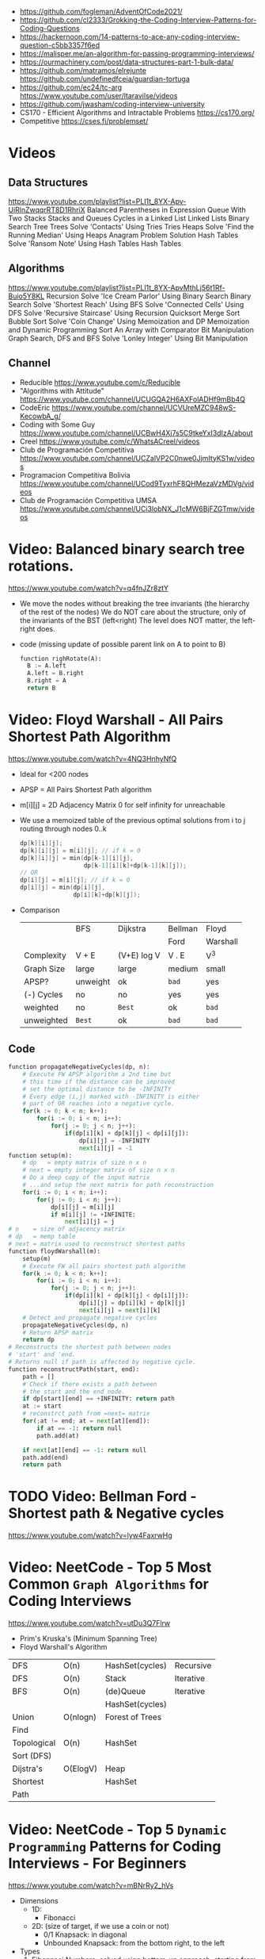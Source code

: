 - https://github.com/fogleman/AdventOfCode2021/
- https://github.com/cl2333/Grokking-the-Coding-Interview-Patterns-for-Coding-Questions
- https://hackernoon.com/14-patterns-to-ace-any-coding-interview-question-c5bb3357f6ed
- https://malisper.me/an-algorithm-for-passing-programming-interviews/
- https://ourmachinery.com/post/data-structures-part-1-bulk-data/
- https://github.com/matramos/elrejunte
  https://github.com/undefinedfceia/guardian-tortuga
- https://github.com/ec24/tc-arg
  https://www.youtube.com/user/ltaravilse/videos
- https://github.com/jwasham/coding-interview-university
- CS170 - Efficient Algorithms and Intractable Problems https://cs170.org/
- Competitive https://cses.fi/problemset/
* Videos
** Data Structures
   https://www.youtube.com/playlist?list=PLI1t_8YX-Apv-UiRlnZwqqrRT8D1RhriX
   Balanced Parentheses in Expression
   Queue With Two Stacks
   Stacks and Queues
   Cycles in a Linked List
   Linked Lists
   Binary Search Tree
   Trees
   Solve 'Contacts' Using Tries
   Tries
   Heaps
   Solve 'Find the Running Median' Using Heaps
   Anagram Problem Solution
   Hash Tables
   Solve 'Ransom Note' Using Hash Tables
   Hash Tables
** Algorithms
   https://www.youtube.com/playlist?list=PLI1t_8YX-ApvMthLj56t1Rf-Buio5Y8KL
   Recursion
   Solve 'Ice Cream Parlor' Using Binary Search
   Binary Search
   Solve 'Shortest Reach' Using BFS
   Solve 'Connected Cells' Using DFS
   Solve 'Recursive Staircase' Using Recursion
   Quicksort
   Merge Sort
   Bubble Sort
   Solve 'Coin Change' Using Memoization and DP
   Memoization and Dynamic Programming
   Sort An Array with Comparator
   Bit Manipulation
   Graph Search, DFS and BFS
   Solve 'Lonley Integer' Using Bit Manipulation
** Channel
- Reducible https://www.youtube.com/c/Reducible
- "Algorithms with Attitude" https://www.youtube.com/channel/UCUGQA2H6AXFolADHf9mBb4Q
- CodeEric https://www.youtube.com/channel/UCVUreMZC948wS-KecowbA_g/
- Coding with Some Guy https://www.youtube.com/channel/UCBwH4Xj7s5C9tkeYxI3dIzA/about
- Creel https://www.youtube.com/c/WhatsACreel/videos
- Club de Programación Competitiva https://www.youtube.com/channel/UCZalVP2C0nwe0JjmItyKS1w/videos
- Programacion Competitiva Bolivia https://www.youtube.com/channel/UCod9TyxrhF8QHMezaVzMDVg/videos
- Club de Programación Competitiva UMSA https://www.youtube.com/channel/UCi3lobNX_J1cMW6BjFZGTmw/videos
* Video: Balanced binary search tree rotations.
   https://www.youtube.com/watch?v=q4fnJZr8ztY
   - We move the nodes without breaking the tree invariants (the hierarchy of the rest of the nodes)
     We do NOT care about the structure, only of the invariants of the BST (left<right)
     The level does NOT matter, the left-right does.
   - code (missing update of possible parent link on A to point to B)
     #+begin_src python
     function righRotate(A):
       B := A.left
       A.left = B.right
       B.right = A
       return B
     #+end_src
* Video: Floyd Warshall - All Pairs Shortest Path Algorithm
  https://www.youtube.com/watch?v=4NQ3HnhyNfQ
 - Ideal for <200 nodes
 - APSP = All Pairs Shortest Path algorithm
 - m[i][j] = 2D Adjacency Matrix
   0        for self
   infinity for unreachable
 - We use a memoized table of the previous optimal solutions
   from i to j
   routing through nodes 0..k
   #+begin_src c
     dp[k][i][j];
     dp[k][i][j] = m[i][j]; // if k = 0
     dp[k][i][j] = min(dp[k-1][i][j],
                       dp[k-1][i][k]+dp[k-1][k][j]);
     // OR
     dp[i][j] = m[i][j]; // if k = 0
     dp[i][j] = min(dp[i][j],
                    dp[i][k]+dp[k][j]);
   #+end_src
 - Comparison
  |            | BFS      | Dijkstra    | Bellman | Floyd    |
  |            |          |             | Ford    | Warshall |
  |------------+----------+-------------+---------+----------|
  | Complexity | V + E    | (V+E) log V | V . E   | V^3      |
  | Graph Size | large    | large       | medium  | small    |
  | APSP?      | unweight | ok          | ~bad~   | yes      |
  | (-) Cycles | no       | no          | yes     | yes      |
  | weighted   | no       | =Best=      | ok      | ~bad~    |
  | unweighted | =Best=   | ok          | ~bad~   | ~bad~    |
  |------------+----------+-------------+---------+----------|
** Code
   #+begin_src python
     function propagateNegativeCycles(dp, n):
         # Execute FW APSP algorithm a 2nd time but
         # this time if the distance can be improved
         # set the optimal distance to be -INFINITY
         # Every edge (i,j) marked with -INFINITY is either
         # part of OR reaches into a negative cycle.
         for(k := 0; k < n; k++):
             for(i := 0; i < n; i++):
                 for(j := 0; j < n; j++):
                     if(dp[i][k] + dp[k][j] < dp[i][j]):
                         dp[i][j] = -INFINITY
                         next[i][j] = -1
     function setup(m):
         # dp   = empty matrix of size n x n
         # next = empty integer matrix of size n x n
         # Do a deep copy of the input matrix
         # ...and setup the next matrix for path reconstruction
         for(i := 0; i < n; i++):
             for(j := 0; i < n; j++):
                 dp[i][j] = m[i][j]
                 if m[i][j] != +INFINITE:
                     next[i][j] = j
     # n    = size of adjacency matrix
     # dp   = memp table
     # next = matrix used to reconstruct shortest paths
     function floydWarshall(m):
         setup(m)
         # Execute FW all pairs shortest path algorithm
         for(k := 0; k < n; k++):
             for(i := 0; i < n; i++):
                 for(j := 0; j < n; j++):
                     if(dp[i][k] + dp[k][j] < dp[i][j]):
                         dp[i][j] = dp[i][k] + dp[k][j]
                         next[i][j] = next[i][k]
         # Detect and propagate negative cycles
         propagateNegativeCycles(dp, n)
         # Return APSP matrix
         return dp
     # Reconstructs the shortest path between nodes
     # 'start' and 'end.
     # Returns null if path is affected by negative cycle.
     function reconstructPath(start, end):
         path = []
         # Check if there exists a path between
         # the start and the end node.
         if dp[start][end] == +INFINITY: return path
         at := start
         # reconstrct path from =next= matrix
         for(;at != end; at = next[at][end]):
             if at == -1: return null
             path.add(at)

         if next[at][end] == -1: return null
         path.add(end)
         return path
   #+end_src
* TODO Video: Bellman Ford   - Shortest path & Negative cycles
https://www.youtube.com/watch?v=lyw4FaxrwHg
* Video: NeetCode - Top 5 Most Common =Graph Algorithms= for Coding Interviews
  https://www.youtube.com/watch?v=utDu3Q7Flrw
  - Prim's Kruska's (Minimum Spanning Tree)
  - Floyd Warshall's Algorithm
 | DFS         | O(n)     | HashSet(cycles) | Recursive |
 | DFS         | O(n)     | Stack           | Iterative |
 |-------------+----------+-----------------+-----------|
 | BFS         | O(n)     | (de)Queue       | Iterative |
 |             |          | HashSet(cycles) |           |
 |-------------+----------+-----------------+-----------|
 | Union       | O(nlogn) | Forest of Trees |           |
 | Find        |          |                 |           |
 |-------------+----------+-----------------+-----------|
 | Topological | O(n)     | HashSet         |           |
 | Sort (DFS)  |          |                 |           |
 |-------------+----------+-----------------+-----------|
 | Dijstra's   | O(ElogV) | Heap            |           |
 | Shortest    |          | HashSet         |           |
 | Path        |          |                 |           |
* Video: NeetCode - Top 5 =Dynamic Programming= Patterns for Coding Interviews - For Beginners
  https://www.youtube.com/watch?v=mBNrRy2_hVs
 - Dimensions
   - 1D:
     - Fibonacci
   - 2D: (size of target, if we use a coin or not)
     - 0/1 Knapsack: in diagonal
     - Unbounded Knapsack: from the bottom right, to the left
 - Types
   1) Fibonnaci Numbers: solved using bottom-up approach, starting from the bottom
      - from F(0) to F(1) and so on...
      - we also do NOT need to keep everything (N) on memory, just the last 2
   2) 0/1 Knapsack: Can we sum to TARGET with these ITEMS
      - We can use the ITEMS 0 or 1 times
      - Combinations being 2^n
   3) Unbounded Knapsack:
      - We are allowed to use ITEMS infinite number of times
      - TARGET still exists
   4) Longest Common Subsequence:
      - 
   5) Palindromes
** Original Table
1. Fibonacci Numbers
| Climbing Stairs                     | https://youtu.be/Y0lT9Fck7qI | https://leetcode.com/problems/climbing-stairs/                     |
| House Robber                        | https://youtu.be/73r3KWiEvyk | https://leetcode.com/problems/house-robber/                        |
| Maximum Alternating Subsequence Sum | https://youtu.be/4v42XOuU1XA | https://leetcode.com/problems/maximum-alternating-subsequence-sum/ |
| Fibonacci Number                    |                              | https://leetcode.com/problems/fibonacci-number/                    |
2. Zero / One Knapsack
| Partition Equal Subset Sum | https://youtu.be/IsvocB5BJhw                | https://leetcode.com/problems/partition-equal-subset-sum/ |
| Target Sum                 | https://www.youtube.com/watch?v=g0npyaQtAQM | https://leetcode.com/problems/target-sum/                 |
3. Unbounded Knapsack
| Coin Change              | https://youtu.be/H9bfqozjoqs                | https://leetcode.com/problems/coin-change/              |
| Coin Change II           | https://www.youtube.com/watch?v=Mjy4hd2xgrs | https://leetcode.com/problems/coin-change-2/            |
| Minimum Cost for Tickets | https://www.youtube.com/watch?v=4pY1bsBpIY4 | https://leetcode.com/problems/minimum-cost-for-tickets/ |
4. Longest Common Subsequence
| Longest Common Subsequence     | https://youtu.be/Ua0GhsJSlWM | https://leetcode.com/problems/longest-common-subsequence/     |
| Longest Increasing Subsequence | https://youtu.be/cjWnW0hdF1Y | https://leetcode.com/problems/longest-increasing-subsequence/ |
| Edit Distance                  | https://youtu.be/XYi2-LPrwm4 | https://leetcode.com/problems/edit-distance/                  |
| Distinct Subsequences          | https://youtu.be/-RDzMJ33nx8 | https://leetcode.com/problems/distinct-subsequences/          |
5. Palindromes
| Longest Palindromic Substring   | https://youtu.be/XYQecbcd6_c | https://leetcode.com/problems/longest-palindromic-substring    |
| Palindromic Substrings          | https://youtu.be/4RACzI5-du8 | https://leetcode.com/problems/palindromic-substrings/          |
| Longest Palindromic Subsequence |                              | https://leetcode.com/problems/longest-palindromic-subsequence/ |
* Video: freeCodeCamp - Solve Coding Interview Backtracking Problems - Crash Course
https://www.youtube.com/watch?v=A80YzvNwqXA
- LeetCode Problems: NQueen, Sudoku
- Components: State
- Functions:
  - is_valid_state(state)
  - get_candidates(state)
  - search(state, solutions)
  - solve()

* Course: 2015 | MIT 6.046J Design and Analysis of Algorithms
https://www.youtube.com/playlist?list=PLUl4u3cNGP6317WaSNfmCvGym2ucw3oGp
* Course: 2020 | MIT 6.006 Introduction to Algorithms
https://www.youtube.com/playlist?list=PLUl4u3cNGP63EdVPNLG3ToM6LaEUuStEY
** DONE 1. Algorithms and Computation
- Solve Computational Problems, communicating, correct and efficiently
- A problem is a relation between an INPUT and an OUTPUT (like a bipartite graph)
  f: I -> O
- Efficicency: use Asyntotic Analysis, measure in "ops". Depends on size of input.
  O() upper bounds
  n() lower bounds - Omega
  8() both  bounds - Tetha
- O(1)
  O(log n)   after some time itstarts to look like constant
  O(n)
  O(n log n) after some time it start to look linear
  O(n ^ ?)
  2^O(n)
- Design our own algorithm
  1) Brute Force
  2) Decrease and Conquer
  3) Divide and Conquer
  4) Dynamic Programming
  5) Greedy / Incremental
- Reduce to a problem you already know (use a DS or algo)
 | Data Structures      | Sort Algorithms | Shortest Path Algo |
 |----------------------+-----------------+--------------------|
 | Static Array         | Insertion Sort  | BFS                |
 | Linked List          | Selection Sort  | DFS                |
 | Dynamic Array        | Merge Sort      | Topological Sort   |
 | Sorted Array         | Counting Sort   | Bellman-Ford       |
 | Direct Access Array  | Radix Sort      | Dijkstra           |
 | Hash Table           | AVL Sort        | Johnson            |
 | Balanced Binary Tree | Heap Sort       | Floyd-Warshall     |
 | Binary Heap          |                 |                    |
** DONE 2. Data Structures and Dynamic Arrays
- Interface (API/ADT) vs Data Structures
  | Interface           | Data Structure                |
  |---------------------+-------------------------------|
  | specification       | representation                |
  | what data can store | how to store data             |
  | what the ops do     | algorithms to support the ops |
  | problem             | solution                      |
- Approaches
  - Arrays
  - Pointers
- Static  Sequence (Interface) : Static Array (Data Structure)
  - build(X)
  - len()
  - iter_seq()
  - get_at(i)
  - set_at(i,x)
  - get_first/last()
  - set_first/last(x)
- Dynamic Sequence (Interface) : Linked Lists (DS, pointer based)
  - insert_at(i,x)
  - delete_at(i)
  - insert/delete_first/last(x)/()
- *DS Augmentation* can be done to a simple LL by adding a extra pointer to the tail,
  which would make insert_last O(1)
- Dynamic Sequence OPS
 |               | get/set_at | insert/delete_first | insert/delete_last | insert/delete_at |
 | Static Array  | =1=        | n                   | n                  | n                |
 | Linked List   | n          | =1=                 | n                  | n                |
 | Dynamic Array | =1=        | n                   | =1=                | n                |
- How can we get BOTH the benefits of Static Arrays and Linked Lists?
  Dynamic Arrays, implemented in Python as "Lists"
  (ME: Implementation looks like Go Slices)
  Static Arrays being resized
  DS: 1) array pointer 2) length 3) size
  length <= size
- Geometric Series: are dominated for by the last term (the biggest term)
  O(E 2^i) = O(2^(log n)) = O(n)
- Amortization: a particular kind of avg (charging 1 cost all the others that make it happen)
  operation takes T(n) amortized time
  if any k ops take <=  k T(n)
** DONE 3. Sets and Sorting
- Interface     : collection of OPS (eg: sequence & set)
  Data Structure: way to store data that supports a set of OPS
- Possible DS for Set Interface
  |                | build   | find  | insert | find_min | find_prev |
  |                |         |       | delete | find_max | find_next |
  |----------------+---------+-------+--------+----------+-----------|
  | Unsorted Array | n       | n     | n      | n        | n         |
  | Sorted Array   | n log n | log n | n      | 1        | log n     |
- Destructive: overrides the input array
  In Place   : uses O(1) extra space
- n! is the number of permutations on a list with n members
- Permutation Sort
  #+begin_src python
    def permutation_sort(A):
        for B in permutation(A):
            if is_sorted(B):
                return B
  #+end_src
- Selection Sort:
  1) find max with index <= 1
  2) swap
  3) sort rest (back to step 1)
  #+begin_src python
    def prefix_max(A, i):
        '''Return index of maximum in A[:i + 1]'''
        if i > 0:
            j = prefix_max(A, i - 1)
            if A[i] < A[j]:
                return j
        return i
  #+end_src
- Insertion Sort...
- Merge Sort
  #+begin_src python
    def merge_sort(A, a = 0, b = None):
        if b is None: b = len(A)
        if 1 < b - a:
            c = (a + b + 1) // 2
            merge_sort(A, a, c)
            merge_sort(A, c, b)
            L, R = A[a:c], A[c:b]
            merge(L, R, A, len(L), len(R), a, b)
  #+end_src
** 4. Hashing
** 5. Linear Sorting
** 6. Binary Trees, Part 1
- Missing some performant operations on the current DS
- "Inspired" by Linked List, with 3 links instead of 1 or 2 like in Double-LL
- depth(X) = #ancestors = #edges in path from X to root (downward)
 height(X) = #edges in longest downward path (upward, from node)
           = max depth() of a node in subtree
- traversal ops: both O(h) where h is the height
  - subtree_first(node): leftmost leaf
  - successor(node): next after node, leftmost leaf on the right child subtree, or walkup tree until up a left branch
  - subtree_insert_after(node, new)
** 7. Binary Trees, Part 2: AVL
** 8. Binary Heaps
** 9. Breadth-First Search
** Quiz 1 review
** 10. Depth-First Search
** 11. Weighted Shortest Paths
** 12. Bellman-Ford
** 13. Dijkstra
** 14. APSP and Johnson
** Quiz 2 Review
** 15. Dynamic Programming, Part 1: SRTBOT, Fib, DAGs, Bowling
** 16. Dynamic Programming, Part 2: LCS, LIS, Coins
** 17. Dynamic Programming, Part 3: APSP, Parens, Piano
** 18. Dynamic Programming, Part 4: Rods, Subset Sum, Pseudopolynomial
** 19. Complexity
** 20. Course Review
** 21. Algorithms Next Steps
* Book: Algebraic Graph Algorithms (Springer)
- It can be viewed from the angle of *group theory* or *linear algebra*
- The book deals with LinA, taking advantage of Matrix Operations
- https://teachyourselfcs.com/#algorithms
* Book: 2006 | Art of Programming Contest       | Ahmed Shamsul Arefin
** 06 Brute Force Method
- This method should almost always be the first algorithm/solution you consider.
  - If this wors within time/space constraints then do it
- If you have this kind of reasoning ability.
  Many seemingly hard problems is eventually solvable using brute force.
*** Problem 1 : Party Lamps
- "Youre given N lamps and 4 switches.
  switch1, toggles all lams
  switch2, the even lamps
  switch3, 1,4,7,10,...
  Output: all the number of states the lamps can be in.
- How? Work out the problem.
 | 4^10000 | start, 4 posibilities for a total of 10k button presses                        |
 | 10000^4 | the order does not matter                                                      |
 |     2^4 | pressing twice is the same as pressing it no times, so only check 0 or 1 times |
*** Problem 2 : The Clocks
- 9 clock in a 3x3 grid
  each clock at 12, 3, 6, or 9
  9 *moves* possible, each rotate a certain subset of clock 90 degrees clockwise
  Output: all to read 12, in shortest number of *moves*
- Working it out
 | 9^k  | where k is the number of moves                            |
 | k^9  | order of moves does NOT matter                            |
 | 49^9 | doing each move 4 times is the same as doing it no times, |
 |      | no move will be done more than 3 times                    |
*** Recursion
- =Backtracking= a popular combinatorial brute force algorithm, usually implemented recursively.
- If one problem can be solved in both way (recursive or iterative)
  then choosing iterative version is agood idea
  since it is faster and doesn't consume a lot of memory.
  - Examples      | Factorial, Fibonacci
  - Anti-Examples | Tower of Hanoi, DFS/BFS
- Types
  1) Linear: his *order of growth* is linear, like fac(n) = n * fac(n-1)
  2) Tree (Multiple Branch): can be used to perform a *complete search*,
     has quadratic or cubic or more *order of growth*, not suitable for solving big problems
- Divide & Conquer
  - Try to make problems simpler by dividing it to sub problems, that can be solved easier
    Examples: Quick Sort, Merge Sort, Binary Search
*** Optimizing your source code
| Generating                   | those that hone the answer without false starts                               |
| Filtering                    | those that generate ALL possible answers and then choose the correct one      |
| PRE(Computation/Calculation) | pregenerated tables for lookup                                                |
| Decomposition                | problems that require the combination usage of >1 algorithm                   |
| Symmetries                   | exploit summetreis to reduce execution time                                   |
| Forward vs Backward          | some problems work far better solved backwards (processing data in rev order) |
** 08 Sorting (bubble/quick)
|             | Speed      | Space | Complexity |
|-------------+------------+-------+------------|
| Bubble Sort | O(n^2)     | O(n)  | simple     |
| Quick Sort  | O(n log n) | O(n)  | complex    |
- size: if the size of the date to sort is too big to fit in memory, use *external sorting*
- stability: if preserves order, so for example you can sort twice by different fields
- key sorting: for large data, we asocciate a number to the data
- Types:
  | comparison sort | O(n log n) |                        |
  | counting sort   | O(n+k)     | counting ocurrences (? |
  | radix sort      | O(d(n+k))  | sort by nth-digit      |
- Bubble Sort: values bubble up
  #+begin_src
    BubbleSort(A)
      for i <- length[A]-1 down to 1
        for j <- 0 to i-1
          if (A[j] > A[j+1])
            temp <- A[j]
            A[j] <- A[j+1]
            A[j+1] <- temp
  #+end_src
- Quick Sort: Partition the array. Recursively sort each array.
  #+begin_src
    QuickSort(A,p,r)
      if p < r
        q <- Partition(A,p,r)
        QuickSort(A,p  ,q)
        QuickSort(A,q+1,r)
#+end_src
** 09 Searching (bs,bst,hash)
| Binary Search      | O(log n) |
| Binary Search Tree | O(log n) |
| Hashes             |          |
- Binary Search Tree: are sorted, node weighted.
  Examples: Splay, Red-Black, B-Trees, AVL.
- Binary Search: find a value in a sorted list.
  - First in the center
  - then on the correct half.
  - code
    #+begin_src ruby
      function binarySearch(a, value, left, right)
        if right < left
          return not found
        mid := floor((left+right)/2)
        if a[mid] = value
          return mid
        if value < a[mid]
          binarySearch(a, value, left, mid-1)
        else
          binarySearch(a, value, mid+1, right)
    #+end_src
** 10 Greedy Algorithms
- "...are algorithms which follow the problem solving meta-heuristic of
  making the *locally optimum* choice at each stage with the hope of finding
  the *global optimum*"
- They do not operate exhaustively on *all the data*
- They usually aren't correct.
- Examples of GA that give GO.
  - Kruskal's, Prims's for MST.
  - Algorithm for finding optimum Huffman trees.
  - matroids and theory of greedoids
* Book: 2012 | Coding Interviews                | Harry He
** 4 Algorithms
*** Backtracking
- is a refinement of the *brute-force* approach, which systematically searches for a solution to a problem among all available options.
- suitable when there is a set of options at each step, and we must choose one(1), move one, choose 1, and repeat until a final state.
- Problems with a 2D grid. Can be seen as a Tree using DFS
- Implementation: Recursion
*** Dynamic Programming and Greedy Algorithms
- If an interview problem has *optimal substructure* and *overlapping subproblems*, it might be solved by DP.
| optimal substructure    | means that the solution to a given ~optimization~ problem can be obtained by a combination of optimal solutions. |
| overlapping subproblems | means a recursive algorithm solves subproblems over and over, rather than always generating new subproblems.     |
* Book: 2013 | Competitive Programming 3        | Steven Halim
** 1
- "Given well-known Computer Science Problems, solve them as quickly as possible!"
- Doing a *complete search* using recursive backtracking might yield *time limit exceeded* (TLE)
  Using a *greedy* algorithm might lead to the *wrong answer* (WA)
- "minimum weight perfect matching on weighted complete graph" problem
** 5 Mathematics
- Topics
  | Arithmethic Progression | Geometric Progression  | *Polynomial*            |
  | Algebra                 | Logarithm/Power        | BigInteger              |
  | *Combinatorics*         | Fibonacci              | *Golden Ratio*          |
  | *Binet's Formula*       | *Zeckendorf's Theorem* | *Catalan Numbers*       |
  | Factorial               | *Derangement*          | *Binomial Coefficients* |
  | Number Theory           | Prime Number           | *Sieve of Eratosthenes* |
  | *Modified Sieve*        | *Miller-Rabin's*       | *Euler Phi*             |
  | Greatest Common Divisor | Lowest Common Multiple | Probability Theory      |
  | Game Theory             | Zero-Sum Game          | Decision Tree           |
  | Perfect Play            | Minimax                | *Nim Game*              |
*** Ad Hoc Mathematics Problems
- The Simpler Ones
- Mathematical Simulation (Brute Force)
- Grid
**** Finding Pattern of Formula
- read the problem description carefully. To spot the pattern or simplified formula.
  eg:
  S = infinite set of square integers
  X = (1<=X<=10^17)
  ? = How many Integers in S are less than X
  sqrt(x-1)
**** Number System oro Sequences
- Fibonacci numbers
- Factorial
- Derangement
- Catalan Numbers
- Arithmetic Progression: Sn = (n/2) * (2*a + (n-1)*d)
- Geometric Progression: Sn = a * ( (1-r^n) / (1-r) )
- Logarithm, Exponentiation, Power: Clever usae of log() anr/or exp()
- Polynomial: OPS. We can represent it by storing the coefficients of the terms sorted by their powers.
- Base Number Variants
- Just Ad Hoc
*** Combinatorics
- How many...? Count...
**** Fibonnaci Numbers
 | O(n)     | Usually resolved non-recursively using DP                        |
 | O(log n) | using the efficient *matrix power*                               |
 | O(1)     | approximation using *Binet's Formula*, not accurate for large FN |
- Zekendorf's theorem:
  - Every positive number can be represented as the sum of 2 fibonacci non-consecutive fibonacci numbers
  - can be found using a greedy algorithm, choosing the largest fibonacci number at each step.
- Pisano Period
**** TODO Binomial Coefficients
* Book: 2015 | Cracking the Coding Interview    | Gayle Laakmann
  SELF: Why interviews don't flip the roles. Ask us to give an opinion about something they did.
  Ask us to predict the beheviour and results of it.
** II Behind the scenes
- Ask what position the interviewer has on the company.
  And what the interview is about.
- Wait time is 1 week
- Analytical ability
  Coding Experience
  Communication
- System design questions for backend enginners
  https://github.com/donnemartin/system-design-primer
  https://github.com/checkcheckzz/system-design-interview
  https://github.com/shashank88/system_design
  https://github.com/lei-hsia/grokking-system-design
- HackerRank is more used for inexperienced programmers.
** III Special Situations
- Everybody has algorithm questions
- Moving positions might depend of the code skills showed on interview
- There are interviews when a company is acquired by another.
- Questions "should" be about algorithms not knowledge (math, probabilty...)
- Levels of questions:
  1) Sanity check: filter questions, no qualification
  2) Quality Check: problem solving
  3) Specialist Check: specific knowledge
  4) Proxy knowledge: being able to grasp core ideas
** TODO VII Technical Questions. Page 78
- Try coding on paper
- Basic Knowledge
| Data Structure        | Algorithms          | Concepts                |
|-----------------------+---------------------+-------------------------|
| Linked Lists          | Breath-First Search | Bit Manipulation        |
| Trees, Tries & Graphs | Depth-First Search  | Memory (Stack vs. Heap) |
| Stacks & Queues       | Binary Search       | Recursion               |
| Heaps                 | Merge Sort          | Dynamic Programming     |
| Vectors/ArrayLists    | Quick Sort          | Big O Time & Space      |
| Hash Tables           |                     |                         |
- Power of 2, to Bytes/MB/GB table (?
- Problem-Solving
  1) Listen: optimal solutions involve ALL pieces of information provided
  2) Exemplify: specific, yet large and not a special case
  3) Brute-force: naive solution
  4) Optimize: B.U.D.
     Bootlenecks
     Unnecessary work
     Duplicated Work
  5) WalkThrough
  6) Implement: "Write beautiful code"
     - Modularize (you can cheat and implement things later)
     - error check or TODO
     - Use other classes/structs/types
  7) Test:
  - Conceptual: code review it
  - Unusual: calculations
  - Hotspots
  - Small test
  - Edge cases: null, single element, extreme cases
** IX Interview Questions
*** DONE 3 Stacks and Queues
**** Stacks
|       |      | ops        | add  | del  |
|-------+------+------------+------+------|
| Stack | LIFO | pop()      | O(1) | O(1) |
|       |      | push(ITEM) |      |      |
|       |      | peek()     |      |      |
|       |      | isEmpty()  |      |      |
- Stack Uses
  1) in certain recursive algorithms, you need to push temporaty data onto it,
     then remove it as you backtrack
  2) to implement a recursive algorithm iteratively
**** Queue
|       |      | ops       | add | del |
|-------+------+-----------+-----+-----|
| Queue | FIFO | add(ITEM) |     |     |
|       |      | remove()  |     |     |
|       |      | peek()    |     |     |
|       |      | isEmpty() |     |     |
- Queue Uses
  - on BFS, or in a cache
**** Problems
 | Three in One     | use a single array to implement 3(three) stacks  |
 | Stack Min        | stack with an O(1) op min()                      |
 | Stack of Plates  | create new stacks based on a threshold           |
 |                  | implement popAt(IDX)                             |
 | Queue via Stacks | using 2 stacks implement 1 queue                 |
 | Sort Stack       | smallest item on the top, using only other stack |
 | Animal Shelter   | dequeueAny() dequeueDog() dequeueCat()           |
*** DONE 4 Trees and Graphs
- Other: Topological Sort, Dijkstra Algorithm, AVL Trees, Red-Black Trees
**** Trees
 - Worst case and avg case may vary wildly.
 - Trees Definition:
   * Has a root nodep
   * Root node has zero or more childs
   * Each child has zero or more child nodes
   * Cannot contain cycles
   * May be ordered
   * Could have any data
   * May have links back to their parent nodes
***** BT Shapes
      https://en.wikipedia.org/wiki/Binary_tree
 | Binary Trees         | each node has up to 2 children.                        |
 |----------------------+--------------------------------------------------------|
 | Binary *Search* Tree | where every node fits a specific order,                |
 |                      | left <= n  right, some might NOT have duplicates       |
 |----------------------+--------------------------------------------------------|
 | Balanced             | means "not terribly imbalanced".                       |
 | (red-black trees)    | Enough to ensure O(log n) times for insert and find.   |
 | (AVL trees)          |                                                        |
 |----------------------+--------------------------------------------------------|
 | Complete             | every node has 2 children, except maybe the last level |
 | Full                 | every node has 0 or 2 children                         |
 | Perfect              | full + complete (2^k - 1 nodes)                        |
 |----------------------+--------------------------------------------------------|
***** BT Traversal
 | TYPES      | 1°      | 2°      | 3°      |
 |------------+---------+---------+---------|
 | in-order   | left    | current | right   |
 | pre-order  | current | left    | right   |
 | post-order | left    | right   | current |
***** Binary Heaps
     https://en.wikipedia.org/wiki/Binary_heap
 - Min-Heaps: elements are in  ascending order
   Max-Heaps: elements are in descending order
 - Are a *complete* binary tree. Root is the min/max element of the tree.
 - Operations of Min Heap: take  O( log n )
  | insert()      | insert into bottom-right and =bubble-up= the minimum element        |
  | extract_min() | remove top root and swap it with the bottom-right and =bubble-down= |
***** Tries (Prefix Trees)
     https://en.wikipedia.org/wiki/Trie
 - Characters are stored on each node. Each path down might represent a word.
 - The "*" are "null nodes", indicate a complete word.
   - Might also be a flag on the last node.
 - Commonly, is used to store the entire english language for quick *prefix lookups*.
 - Problems involving lists of valid words, leverage a trie as an optmization.
   If we search the tree of related prefixes repeateadly (M,MA,MAN,MANY)
**** Graphs
 - A tree is a *connected* graph without *cycles*
 - directed/undirected
 - cyclic/acyclic
 - connected or consist of multiple isolated subgraphs
***** Representation
 - Adjacency List  : Every vertex/node stores a list of adjacent vertices
 - Adjacency Matrix:
   - NxN boolean matrix (N=number of nodes), to indicate the edges
   - if undirected, is symmetric
***** Search: DFS depth-first search, we analyze each branch completely before moving on to the next. Deep first.
   - Is a bit simpler for checking every single node
   - We heek if node has been visited
   - Pseudocode
     #+begin_src C
     void search(Node root) {
       if (root == null) return;
       visit(root);
       root.visited = true;
       for each (Node n in root.adjacent) {
         if (n.visited == false) {
           search(n);
         }
       }
     }
     #+end_src
***** Search: BFS breath-first search, we explore each neightbor before going to their children
   - NOT recursive, uses a queue
   - Better for searching the shortest path (or any path) between nodes
   - Pseucode
     #+begin_src C
     void search(Node root) {
       Queue queue = new Queue();
       root.marked = true;
       queue.enqueue(root); // Add to the end of the queue
       while (!queue.isEmpty()) {
         Node r = queue.dequeue();
         visit(r);
         for each (Node n in r.adjacent) {
           if (n.marked == false) {
             n.marked = true;
             queue.enqueue(n);
           }
         }
       }
     }
     #+end_src
***** Search: Bidirectional Search,
 - used to find the shortest path
 - runs 2 BFS, one from each node (start/end), when their collide, we found a path
**** Problems
 1) DG: check for route between nodes
 2) BST: from a unique sorted array, with min height
 3) BT: from BT to a LLs for each depth level
 4) BT: check if balanced
 5) BT: check if BST
 6) BST: get next node
 7) Build order from a list of dependencies
 8) First common ancestor, avoid additional node storage
 9) BST: Given a BST return the possible arrays they could come from
 10) BT: Check if A is substree of B
 11) BT: Get a random node
 12) BT: Count paths that SUM == ?
*** DONE 8 Recursion and Dynamic Programming
**** DP
 - A good hint that a problem is recursive is that it can be built of subproblems.
   - "Design an algorith to compute the nth.."
   - "Write code to list the first n..."
   - "Implement a method to compute all.."
 - There is a 50% chance that something that "sounds" recursive is it.
 - Approaches
  | Bottom-Up     | start from the base case, build up to the others                    |
  | Top-Down      | We think in how to divide he problem into subproblems               |
  | Half-and-Half | divide the data set in half, example: "binary search or merge sort" |
 - Before diving into recursive code,
   ask yourself how hard it would be to implement it *iteratively*,
   and discuss the tradeoffs with your interviewer.
 - Drawing the recursive calls as a *tree*
   is a great way to figure out the *runtime* of a recursive algorithm
 - Dynamic Programming
   - Top-Down: memoization
   - Bottom-up: think about doing the same thing as the recursive memoized approach,
     but in reverse, start from the bottom. Even remove the memo.
     #+begin_src c
       int fibonacci(int n) {
         if (n == 0) return 0;
         int a = 0;
         int b = 1;
         for (int i = 2; i < n; i++) {
           int c = a + b;
           a = b;
           b = c;
         }
         return a + b;
       }
     #+end_src
**** Problems
 | Triple Step        | how many ways can you use stair, being able to skipping X,Y,Z steps |
 | Robot in a Grind   | robot path into a grid, where some cells are forbidden              |
 | Magic Index        | A[i] = i, find all if sorted set or list                            |
 | Power Set          | return all substes of a set                                         |
 | Recursive Multiply | multiply 2 integers without using "*"                               |
 | Towers of Hanoi    |                                                                     |
 | Permutatin no dups | of a string of unique chars                                         |
 | Permutation w/dups | of a string, output should be unique                                |
 | Parens             | print properly open/closed parens                                   |
 | Paint Fill         | the "bucket" from a 2D array                                        |
 | Coins              | having infinite (25/10/1/5) cents, how many representations of N?   |
 | Eight Queens       | 8x8 chess board, all possible placements                            |
 | Stack of Boxes     | larger boxes below, height of the tallest possible stack of boxes   |
 | Boolean Evaluation | eval a string                                                       |
 |--------------------+---------------------------------------------------------------------|
* Book: 2016 | Grokking Algorithms              | Aditya Y. Bhargava
** DONE 6 BFS Bread-First Search - O(V + E)
 - What is the *shortest path* to go to X?
 - Uses a Queue/FIFO/deque (double-ended queue in python)
 - Uses a mark on each node visited to not search again (avoid cycles)
 - Steps
   1) add to queue the start neightbours
   2) Check if they are target
   3) If not add their neightbours to the end of queue
   4) pop a node from the queue
   5) repeat
 - Can answer either:
   1) Is there a path from A to B? (exists)
   2) What is the shortest path from A to B? (short)
 - Topological sort: a way to make an ordered list out of a graph
 - Trees           : special type of graph with no arrows pointing back
** DONE 7 Dijkstra's Algorithm - DAG - Directed (Weighted) Acyclic Graphs
 - What is the shortest/fastest path?
   * On a non-negative weighted graph ( Bellman-Ford for negative weights )
   * Without Cycles
 - Uses a hash for the graph, GRAPH[NODE][CHILD_1] = WEIGHT1
 - Uses a hash from node to cost (from start)
   Uses a hash from node to his parent ( to calculate the final path )
   Or a single 3 column table
 - Steps
   1) Initialize table of costs and parents
   2) Find the cheapest node (less weight), fill the unknown with +infinity+
   3) For neightbours:
      Update the costs (from start) of the new neightbours, if cheaper
      Update the parent of the neightbour, if cheaper
      you are done with that node (mark it done)
   4) Repeat, till visit all nodes
   5) Calculate the final path
** DONE 8 Greedy Algorithms
 - Approximation Algorithm: fast and close to the optimal solution.
   - Greedy algorithms are a subcategory of them
 - "at each step you pick the locally optimal solution"
   in the endyou're left with the globally optimal solution.
 - Not always gave the perfect solution. Usually get a pretty close solution.
 - NP-complete problems: Where you have to calculate every possible set. No know fast solution.
   - Set covering:
     32 Stations =       13 yrs or 102sec
     100 Stations = 4x10^21 yrs or 16min
   - Traveling salesperson: impossible to compute the "correct" solution if you have large number of cities. Is a factorial problem.
     Algo: pick random city, pick the closest one
   - Giveaways:
     1) slows down as more items get added
     2) "All combinations of X"
     3) can't break it down into smaller problems
     4) involves a sequence
     5) involves a set
     6) You restate your problem
** DONE 9 Dynamic Programming
 - When trying to optimize, given a constraint
 - When a problem can be broken up into *discrete* subproblems, that don't depend on each other.
 - TIPS
   - Every DP problem starts with a grid
   - Each cell is the value to optimize
   - Each cell is a subproblem
 - DP can NOT directly solve unknown fractions
   - Greedy algorithm can help with that
*** Problem: knapsack
   - grid
     |        | 1lb    | 2lb    | 3lb    | 4lb    |
     | guitar | 1500/G | 1500/G | 1500/G | 1500/G |
     | stereo | 1500/G | 1500/G | 1500/G | 3000/G |
     | laptop | 1500/G | 1500/G | 2000/G | 3500/G |
   - Simple solution: O(2^n) tries all solutions
   - Solving 1b + 3b knapsacks
   - cell[i][j]
     = max of
     1. The previous max: cell[i-1][j]
     2. Value of curent item + value of remaining space: cell[i-1][j-itemsweight]
*** Problem: Longest Common Substring
 - Levenshtein distance
 - Maximize: the longest substring that two words have in common
 - Questions to form the grid:
  | 1 | What are the *values* of the cells?                | length of the longest substring |
  | 2 | How do you divide this problem into *subproblems*? | compare sub-substrings          |
  | 3 | What are the *axes* of the grid?                   |                                 |
 - The answer might not be in the last cell, in this case is the largest number in the grid
* Book: 2020 | Algorithmic Thinking             | Daniel Zingaro
** 3 Memoization And Dynamic Programming
- =Optimization Problem= involves choosing the *optimal* (best) solution out of all *feasible* solutions.
*** Burger Fevor - UVA 10465
**** Description
 t = total time
 m = burger 1
 n = burger 2
 input: m n t
 output:
 - if he can fit the time exactly, max number of burgers
 - if not,                         max number of burgers, maximizing time + number of free minutes
**** Thinking
 - If we know that the last optimal burger for "t" is "m".
   We know that *t - m* is also an optimal time.
 - Same if we know if the last is "n"
 - We try to solve for both new optimal times.
**** Solution General
 1) Try filling "t" time eating burgers
 2) if not possible, try "t - 1"
**** Solution 1 - Recursion
***** solve_t: returns >= 0 if is an exact match
   #+NAME: solve_t
   #+begin_src C
   int max(int v1, int v2) { return (v1 > v2) ? v1 : v2; }
   int solve_t(int m, int n, int t) {
     if (t == 0) return 0; /* BASE CASE */

     int first  = (t >= m) ? solve_t(m, n, t - m) /* recur 1 */
                  : -1;
     int second = (t >= n) ? solve_t(m, n, t - n) /* recur 2 */
                  : -1;

     if (first == -1 && second == -1)
       return -1;

     return max(first, second) + 1;
   }
   #+end_src
***** Try solve_t
   #+NAME: main
   #+begin_src C :noweb yes
   #include <stdio.h>
   <<solve_t>>
   int main() {
     printf("%d\n", solve_t(4,9,22));
     printf("%d\n", solve_t(4,9,54));
     printf("%d\n", solve_t(4,9,15));
     exit(0);
   }
   #+end_src

   #+RESULTS: main
   |  3 |
   | 11 |
   | -1 |
***** solve: change the value of t
   #+NAME: solve
   #+begin_src C
   void solve(int m, int n, int t) {
     int result, i;
     result = solve_t(m, n, t);
     if (result >= 0) {
       printf("%d\n", result);
     } else {
       i = t - 1;
       result = solve_t(m, n, i);
       while (result == -1) {
         i--;
         result = solve_t(m, n, i);
       }
       printf("%d %d\n", result, t - i);
     }
   }
   #+end_src
***** Try all
  #+begin_src C :noweb yes
  #include <stdio.h>
  <<solve_t>>
  <<solve>>
  int main() {
    solve(4,9,22);
    solve(4,9,54);
    solve(4,9,15);
    exit(0);
  }
  #+end_src

  #+RESULTS:
  |  3 |   |
  | 11 |   |
  |  2 | 2 |
**** Solution 2 - Memoization
  - Inneficient due doing neccessary work over and over and over...
    | 4 2 88 | 10 seconds | 2,971,215,072 function calls |
    | 4 2 90 | 18 seconds | 4,807,526,975 function calls |
  - "Remember, don't refigure", that's the maxim of memoization
  - memoize: means to put it into a memo
  - We use an array length 10k, of which we use *t*
**** Solution 3 - Dynamic Programming
 - We change the Solution 2, to avoid doing recursive calls,
   when is possible, to just check on the memo.
 - A function that uses *dynamic programming* organizes the work so
   that a subproblem is already solved by the time we need it.
 - Dynamic Programming ensures that the problem to be solved has not use for recursion.
 - Code
   #+NAME: solve_memo
   #+begin_src C :noweb yes
   #define SIZE 10000
   <<solve_t>>
   void solve(int m, int n, int t) {
     int result, i, first, second;
     int dp[SIZE];
     dp[0] = 0;
     for (i = 1; i <= t; t++) {
       first  = (i >= m) ? dp[i - m] : -1;
       second = (i >= n) ? dp[i - n] : -1;
       if (first == -1 && second == -1)
         dp[i] = -1;
       else
         dp[i] = max(first, second) + 1;
     }
     result = dp[t];
     if (result >= 0)
       printf("%d\n", result);
     else {
       i = t - 1;
       result = dp[i];
       while (result == -1) {
         i--;
         result = dp[i];
       }
       printf("%d %d\n", result, t - i);
     }
   }
   #+end_src

   #+RESULTS: solve_memo
** 4 Graphs and Breadth-First search
- We use the number of EDGES to determine the runtime of BFS
  - Any time the problem involves objects and relationships between those,
    it's a good bet that modeling the problem as graph will help
- Optimization:
  1) Run BFS once
  2) Keep the number of edges we call it on check
- It's tempting to map the available moves, one for one, from real-world problem to the graph.
  It's not a requirement. We can produce a more desirable graph (less edges/nodes) as longn as that graph can still give us the answer to our problem)
*** DMOJ ccc99s4 - Knight Chase
 - Problem: Chess game between a pawn and a Knight
 - Goal: knight must win, count steps
 - Input: != start position, at least one move available
   - Nr of testcases
   - Testcase = rows(3-99) cols(2-99) pr pc kr kc
 - Output:
   - Win/Stalemate/loss in m knigh moves
     m is the minimum number of moves made by the knight
 - Code
   #+begin_src C
   #define MAX_ROWS 99
   #define MAX_COLS 99
   typedef struct position {
     int row, col;
   } position;
   typedef int board[MAX_ROWS + 1][MAX_COLS + 1];
   typedef position positions[MAX_ROWS * MAX_COLS];
   int find_distance(int knight_row, int knight_col,
                     int dest_row, int dest_col,
                     int num_rows, int num_cols)
   #+end_src
*** TODO DMOJ wc18c1s3 - Rope Climb
| j   | constant jump length                 |
| f?  | variable fall distance               |
| h   | current or target height             |
| a,b | start and end height of itchy powder |
|     | can't jump to it                     |
|     | can't fall to it                     |
| n   | number of segments with itchy powder |
- Goal min number of moves to get to "h" or higher or -1
- Code
  #+begin_src C
  #define SIZE 1000000
  typedef int boad[SIZE * 2]; // the rope
  typedef int positions[SIZE * 2];
  #+end_src
- Formula to get the number of fall edges:
  h(h+1)/2
  - For a height of 50:
    50(51)/2 = 1272 edges
  - Our formula is quadratic:
    O(h^2)
- Solution: create a new ROPE to only fall on it
** 6 Binary Search - O(? log n)
- Ingredients (conditions needed)
  1) Hard optimality and easy feasibility: hard to find the optimal, but easy to judge the feasibility of a solution.
  2) Infeasible-feasible split: there is a casm that divides the solutions.
- Feasibility is determined by an *other* algorithm separated to the BS
- BS is a legendarily difficult to implement correctly:
  - Should > be >= ?
  - Should that be *mid* or *mid + 1* ?
  - Do we want *low + high* or *low + high + 1* ?
  - Invariant
    low = 0
    high = length + 1
    or
    high = length
- Examples: Minimizing, maximizing, ... searching a value
*** Example: DMOJ coci14c4p4
- Feasibility: Tree search
- BFS (bread-first search) would be an overkill, due no cycles
- "...we keep dividing the range in half until it's very small"
*** Example: POJ 3258
- Feasibility: Greedy Algorithm (GA)
  - GA does what looks promising right now, with no regard to the long-term consequences of its choices.
  - Dijkstra algorithm is a GA
- Objective: Maximize the minimum distance between rocks.
  - Feasibility GA Attempts:
    1) find the 2 rocks that are closest together, remove one that's closes to its other neighbor rock, and repeat.
    2) consider each rock in order, remove if too close to the previous. Also check the rightmost kept, remove it if it's too close to the end rock. Finally count the number of rocks removed.
*** Example: DMOJ ioi10p3
- Feasibility: Dynamic Programming
- Objective: find minimum median quality rank of any hxw rectangle
- Naive Solution Problems:
  1) getting the median with qsort
  2) creating the array to sort from scratch
- Binary Search Solution:
  - Opposite of previous BS example, *low* and lower are infeasible, *high* and everything larger are feasible
  - No longer having to determine the median of every rectangle, or median at all.
    We just need to determine is "at most" below some some value.
    (If a median X is feasible or not)
  - Naive Solution:  O(m^4 log m)
  - Dynamic Programming: can take away the need of 4 nested loops to search for feasiblity of each rectangle with dimensions provided.
    - 1D range sum query:
      - a new array (~prefix sum~), where "i" holds the sum of all values from "0" to "i"
    - 2D range sum query: O(m^2 log m)
      * a -1,1 matrix
      * another "prefix sum" matrix
      * an operation (+ and -) of 4 elements from 1. and 2. matrices
*** Example: DMOJ ioi13p4
- BS used to zone-in on a desired element.
  NOT to find the ~optimal solution~
- Subtask 1: n door = n switch
  - Naive: 1door at the time, O(n) ? one for() loop
* Book: 2020 | Data Structures and Algorithms   | Jay Wengrow
** 12 Dynamic Programming
 - https://en.wikipedia.org/wiki/Overlapping_subproblems
   - Lec 13 | MIT 6.00 Introduction to Computer Science and Programming, Fall 2008
     00:00-16:00 Overlapping Subproblems
     16:00-??:?? Optimal Substructure
     https://www.youtube.com/watch?v=ZKBUu_ahSR4
 - Dynamic Programming is the process of optimizing recursive problems that have overlapping subproblems.
   1) Memoization
   2) Going bottom-up: ditch recursion an use some other approach (like a loop)
 - Recursion is often the culprit behind O(2^n)
   | NAME                       | PROBLEM                                          | SOLUTION                    |
   |----------------------------+--------------------------------------------------+-----------------------------|
   | Unnecesary recursive calls | calling with the same paremeters, multiple times | capture the partial results |
   |----------------------------+--------------------------------------------------+-----------------------------|
   | Overlapping subproblems    | duplicate calls of smaller problems              | DP/memoization              |
   |                            |                                                  | DP/Bottom-up                |
** TODO 13 Recursive Algorithms for Speed
 - Partitioning
* Book: 2020 | Guide to Competitive Programming | Antti Laaksonen
** TODO 7 Graph Algorithms
 - 7.3 *Dijkstra* is more efficient that *Bellman-Ford's*, but it requires non-negative weights.
   And *Floyd-Warshall's* ????
 - 7.5 *Floyd's* for cycle detection
 - 7.6 *MST*
*** 7.1.1 Graph Terminology
 - n number of nodes
 - m number of edges
 - the length of a *path* is the number of edges in it
 - the connected parts of a graph are called its *components*
 - the weights are often interpreted as edge *lengths*, and the length of a path is the sum of its edge weights
 - two nodes are *neightbors* or *adjacent* if there is and edge between them
 - the *degree* of a node is the number if its neightbors
   - the sum of degrees on a graph is always 2m
   - *indegree* number of edges that end at that node
   - *outdegree* is the number of edges that start at the node
 - a graph is *regular* is the degree of ech onde is constant
 - a graph is *complete* if the degree of every node is "n - 1"
 - a graph is *bipartite* when it does NOT hace a cycle with an odd number of edges
*** 7.1.2 Graph Representation
 |------------------+-----------------------------------+--------------------------------------------|
 | Adjacency List   | vector<int>           adj[N];     | each node is assigned an adjacency list    |
 |                  | vector<pair<int,int>> adj[N];     |                                            |
 |------------------+-----------------------------------+--------------------------------------------|
 | Adjacency Matrix | int adj[N][N];                    |                                            |
 |------------------+-----------------------------------+--------------------------------------------|
 | Edge List        | vector<pair<int,int>>      edges; | convenient if we need to process all edges |
 |                  | vector<tuple<int,int,int>> edges; |                                            |
 |------------------+-----------------------------------+--------------------------------------------|
*** 7.2 Graph Traversal (DFS/BFS) O(n+m)
- Depth-First Search: using recursion
  #+begin_src c++
    vector<int> adj[N];
    bool visited[N];

    void dfs(int s) {
      visited[s] = true;
      for (auto u: adj[s]) { // process node "s"
        dfs(u);
      }
    }
  #+end_src
- Breath-First Search:
  #+begin_src c++
    queue<int> q;   // nodes to be processed
    bool visited[N];// nodes already visited
    int distance[N];// distance from the STARTING NODE
    vector<int> adj[N];
    visited[x] = true;
    distance[x] = 0;
    q.push(x);
    while (!q.empty()) {
      int s = q.front; q.pop();
      for (auto u: adj[s]) { // process node s
        if (visited[u]) continue;
        visited[u] = true;
        distance[u] = distance[s]+1;
        q.push(u);
      }
    }
  #+end_src
*** 7.2.3 Applications
 - Connectivity Check
   - Starting at an arbitratry node, try to reach all the other nodes
 - Cycle Detection
   - if on transversal we find a node we already visited
   - If a component contains c nodes, and "c-1" edges (is a tree). If has more edges contains a cycle
 - Bipartiteness Check
   1) pick two colors (X,Y).
   2) Color the starting node X.
   3) And it's neightbours Y.
   4) And their neightbours X.
   5) Repeat.
   6) If 2 adjacent have the same color is NOT bipartite.
*** 7.3 Shortest Path
 - Unweighted: BFS is enough
*** 7.3.1 Bellman-Ford   Algorithm - O(n * m)
 - No cycles with negative length. Can detect them.
 - Steps
   - Distance to self is 0, distance to everything else is infinite
   - reduce the distances by finding edges that shorten the path
 - Optimizations
   - Exit earlier than "n-1" when we cannot longer reduce distance
   - SPFA (Short Path Faster Algorithm), maintaining a queue of nodes that might be used for reducing distances, only process the queue
 - Negative Cycles: run the algorithm for "n" rounds, if the last round reduces any distance, the graph contains a negative cycle.
 - Code: uses a Edge List (a,b,w), builds an array "distance"
   #+begin_src c++
     for (int i = 1; i <= n; i++) {
       distance[i] = INF;
     }
     distance[x] = 0;
     for (int i = 1; i <= n-1; i++) {
       for (auto e : edges) {
         int a, b, w;
         tie(a, b, w) = e;
         distance[b] = min(distance[b],
                           distance[a]+w);
       }
     }
   #+end_src
*** 7.3.2 Dijkstra's     Algorithm - O(n + m log m)
 - No negative weights.
 - Implementation
   - Using a Priority Queue (using negative values due c++ implementation finds maximum elements, while we want minimum)
     - Alternative 1: that has an operation fro modifying a value in the queue.
     - Alternative 2: or adding a new instance of a node to the priority queue always when the distance changes
   - Adjacency List
   - Code
     #+begin_src c++
       priority_queue<pair<int,int>> q; // (-d,x) distance d for node x
       for (int i = 1; i <= n; i++) {
         distance[i] = INF;
       }
       distance[x] = 0;
       q.push({0,x});
       while (!q.empty()) {
         int a = q.top().second; q.pop();
         if (processed[a]) continue;
         processed[a] = true;
         for (auto u : adj[a]) {
           int b = u.first, w = u.second;
           if (distance[a]+w < distance[b]) {
             distance[b] = distance[a]+w;
             q.push({-distance[b], b});
           }
         }
       }
     #+end_src
*** TODO 7.3.3 Floyd-Warshall Algorithm - O(V ^ 3)
 - It finds the shortest path between ALL node pairs
 - Uses a matrix of distances between nodes (from an Adj Matrix)
** 8 Algorithm Design Topics
*** Bit-Parallel Algorithms
 - we can replace a for loop with bit operations
 - Individual bits of numbers can be manipulated in *parallel* using bit ops
**** Hamming Distances - (^) XOR for difference in
- is the number of positions where differ 2 strings of equal length
#+NAME: hamming_no_bit
   #+begin_src C
  // O(n^2 * k)
  // K = bit length
  int hamming(string a, string b) {
    int d = 0;
    for (int i = 0; i < K; i++)
      if (a[i] != b[i])
        d++;
    return d;
  }
   #+end_src
#+NAME: hamming_bit
#+begin_src C
  int hamming(int a, int b) {
    return __builtin_popcount(a^b);  // (^) being the XOR op constructor
  }
#+end_src
**** Counting Subgrids - (&) count the number of bits
- on a black or white grid, calculate the Nr of subgrids with black corners
#+NAME: count_no_bit
#+begin_src C
  // O(n^3), go through all O(n^2) pair of rows,
  //and for each calculate O(n) the Nr of subgrids with black corners
  int count = 0;
  for (int i = 0; i< n; i++)
    if (color[a][i] == 1 && color[b][i] == 1)
      count++;
  // Finally we do count(count - 1)/2 to calculate the number of subgrids
#+end_src
#+NAME: count_bit
#+begin_src C
  // each row "k" as an n-bit bitset row[k]
  // 1bit = black square
  int count = (row[a]&row[b]).count(); // (&) AND to count the number of 1 bits
#+end_src
**** Reachability in Graphs - (|) union of 2 lists
- in a DAG of n nodes
- reach(X) is the number of noes that can be reached from node X
- with DP we build a list of reachable nodes for each node
- we represent each list as bitset of n bits
#+begin_src C
  // adj   = the adjacency list for the graph
  // reach = array of bitset structures
  reach[x][x] = 1;
  for (auto u: adj[x])
    reach[x] |= reach[u]; // (|) OR calculate the union of two lists
#+end_src
** Appendix: Math Background
- Sum of polynoms https://en.wikipedia.org/wiki/Faulhaber%27s_formula
  a = first number
  b = last number
  k = ratio
  n = ammount of numbers
*** =Arithmetic Progression=
- is a sequece of numbers where the difference between any two consecutive numbers is ~constant~
  eg: 3,7,11,15
  1 + ... + n = (n * (n + 1)) / 2
- Formula:             a + ... + b = (n * (a + b)) / 2
***  =Geometric Progression=
- is sequence of numbers where the ~ratio~ between any two consecutive numbers is constant
  3 + 6 + 12 + 24         = (24 * 2 - 3) / (2 - 1)
  eg: 3,6,12,24
- Formula: a + ak + ak^2 + ... + n = (b * (k - a)) / (k - 1)
*** =Harmonic Sum=
- Special case of a GP
  1 + 2 + 4 + 8 + ... + 2^(n-1) = 2^n - 1
- Upper bound is: log 2 (n) + 1
* Book: 2021 | Programming Algorithms in Lisp   | Vsevolod Domkin
  Source: https://github.com/vseloved/progalgs-code
** Notes on rtl:
   https://github.com/vseloved/rutils/blob/master/docs/tutorial.md
 | rtl:dokv       | iterate over key values                         |
 | rtl:?          | generic get element, support for nested objects |
 | rtl:pair       | replacement for cons                            |
 | rtl:with       | let with destructuring                          |
 | rtl:keys       |                                                 |
 | rtl:getsethash |                                                 |
 | rtl:vec        | adjustable vector                               |
** 1: Introduction
- Disconnect between algorithmic question in job interviews and everyday essence of the same job.
- Top 10% programmers?
- Two main reasons, due the lack of knowledge of:
  1. The underlying platforms
  2. Algorithms and algorithmic development technics
- Recommended: "The Algorithm Design Manual" by Steven Skiena
- Won't cover:
  * Persistent or probabilistic data structures
  * Advanced Tree
  * Graph
  * Optimization Algorithms
- Lisp has a ~numeric tower~, which means no overflow errors.
  https://en.wikipedia.org/wiki/Numerical_tower
- Python and JS, are in many ways *anti-algorithmic*.
  Trying to be simple and accessible, they hide too much from the programmer and don't give enough control of the concrete data.
** 2: Algorithmic Complexity
- Algorithm Qualities:
  - Complexity: Measured on the number of operations performed on provided input.
  - Correctness:
- Complexity Theory: as a branch of CS
  https://en.wikipedia.org/wiki/Computational_complexity_theory
- To *measure* complexity we count these Nr of operations in the ~upper limit~
  - Each loops adds multiplication to the formula
  - Each sequential block adds a plus sign
  - The Constant is the number of operations (for example, on the inner loop) for the worst case
- Big-O notation (depends of the *n* we are considering)
  - Constants become 1 (one)
  - We don't care about individual array dimensions differences (instead of n*m it becomes n*n)
  - ~O(n^2)~ has *quadratic complexity* aka *polynomial complexity* (a broader class)
    - In array dimensions
  - However if instead of caring about the dimensions of the array we do care about the number elements we have:
    - ~n^2~ as the number of elements, which can be written as ~n~, IF we mean by n the number elements.
    - ~O(n)~ Complexit is linear
- Complexity classes
  1. O(1) Constant Time
  2. O(log n) Sublinear
  3. O(n) Linear and O(n * log n) Superlinear
  4. O(n^c) Higher-Order Polynomial, where c is a constant >1
  5. O(c^n) Exponential, where c is usually 2 but at least >1
  6. O(n!) Lunatic Complex O(mg)
- Sometimes worst-case is significantly different than average-case, example on quicksort algorithm
- In practice the constant factors might be important. Or sometimes theorical-complexity may be worse in many practical applications.
- Besides *Execution time complexity* thereis also *Space complexity*, which measures the storage space used in relation to the input.
** 3: A Crash Course in Lisp
- Code Quality (simplicity, clarity, and beauty)
- Lisp programs consist of *forms* that are *evaluated* by the compiler.
  * Self-evaluation
  * Symbol evaluation
  * Expression evaluation:
    - 25 Special Operators (block, if, go)
    - ordinary function evaluation
    - Macro evaluation
- Book: On Lisp
- Book: Let Over Lambda
- Lisp, there is no distinction between statements and expressions.
- A do until loop:
  #+begin_src lisp
  (do () ((= beg end))
    (progn))
  #+end_src
- Modifying the REPL
  R: read, with *reader macros*
  E: eval, ordinary *macros* are a way to customize this stage
  P: print, *print-object* changes how objexts are printed
  L: can be replaced by any program logic
- Structural Programming Paradigm, can be expressed by:
  * Sequential execution:
    - (block), We can put things into one of this
    - (block test (return-from test 0)), We can return early from a named block with return-from
    - (block nil (return 0)), We can return from a nil named block (which are implicit in most of the looping constructs) with return
    - (progn) if we do not plan to return early from a block
  * Branching: (when) (unless) (cond)
  * Looping: We have many, unlike mainstream languages that provide a few and a way to extend them with polymorphism
** TODO 9: Trees
 - Most Trees are implemented as a linked DS
   - A *linked list* might be considered a degenerate tree with all nodes having a single child.
 - When build properly they guarentee O(log n) on search/insert/modificaiton/deleteion
   - By keeping the leaves *sorted* AND the trees in *balanced* state
*** Representation
 - list, like lisp...
 - vector, if all terminals are the same depth
 - matrix (inneficient) but only half of it will be used (undirected)
 - using lists for children. On BT a "left" and "right" slot can be used
   #+begin_src lisp
  (defstruct (tree-node (:conc-name nil))
    key
    children); instead of linked list's next
  (rtl:with ((f (make-tree-node :key "f"))
             (e (make-tree-node :key "e"))
             (d (make-tree-node :key "d"))
             (c (make-tree-node :key "c" :children (list f)))
             (b (make-tree-node :key "b" :children (list d e)))
      (make-tree-node :key "a" :children (list b c))))
   #+end_src
*** Tree Traversal (DFS/BFS)
 - Ommited: (pprint-tree-dfs), ITreeVisitor
 - DFS (traversal preorder)
  #+begin_src lisp
  (defun dfs-node (fn root)
    (funcall fn (key root))
    (dolist (child (children root))
      (dfs-node fn child)))
  #+end_src
 - DFS (traversal postorder)
   #+begin_src lisp
   (defun dfs (fn node)
     (dolist (child (children node))
       (dfs fn child))
     (funcall fn (key node)))
   #+end_src
 - BFS, layer by layer traversal, can handle potentially unbounded trees (on streams)
  #+begin_src lisp
    (defun bfs (fn nodes)
      (let ((next-level (list)))
        (dolist (node (rtl:mklist nodes))
          (funcall fn (key node))
          (dolist (child (children node))
            (push child next-level)))
        (when next-level
          (bfs fn (reverse next-level)))))
  #+end_src
*** Binary Search Trees
 - Classic example of *balanced* trees are BSTs (binary search trees)
   - Which AVL and Red-Black trees are the most popular variants
 - BSTs have the ordering property. After each inser a reordering should happen to keep the invariant.
*** TODO BSTs: Splay Trees
 - Property: recently accessed elements, move near the root. On each search the element searched is moved to the root.
 - Uses: Can act as an LRU cache
 - Not stricted balanced
 - Can be degraded in O(n) access, avg is O(log n) due ammortization
 - Balancing is performed by a series of operations that are called *tree rotations*, each complementary of the other
   1) Left rotation
   2) Right rotation
 - Splay combine rotations into 3 possible actions https://www.youtube.com/watch?v=D9BZk1giMws
   | Zig     | left/right rotation + assignment | make the new the new root, when is a direct child of it |
   | Zig-Zig | 2 Zig                            | when both nodes, are left/right nodes                   |
   | Zig-Zag | left + right                     | when both nodes, are not in the same direction          |
** TODO 10: Graphs
 - If you are familiar with graphs, you can spot opportunities to use them in quite different areas
   for problems that aren't explicitly formulated with graphs in mind.
*** Main Applications
   | Trees  | reflecting some *hierarchy*                 |
   | Graphs | determining *connectedness* and its magnitude |
*** Direct Graph Applications
   * *Pathfinding*
   * *Network* analysis
   * *Dependency* analysis in planning, compilers, and so on
   * Various *optimization* problems
   * *Distributing* and optimizing computations
   * Knowledge representation and reasoning with it
   * Meaning representation in *natural language* processing
*** Representations
 |------------------+---------------------------------------------------------------------------|
 | Linked Structure | a *node* where each *links* are a list of node or edge                    |
 | Adjacency Matrix | of VxV dimension, with 0 if no edge is present and >=0 for weighted edges |
 | Adjacency List   | V length, on each enumerating which vertices is connected to              |
 | Incidence Matrix | VxE, might be useful on *hypergraphs* (more than 2 vertices per edge)     |
 | List of Edges    |                                                                           |
 |------------------+---------------------------------------------------------------------------|
  #+begin_src lisp
  (defstruct node data links)
  (defstruct edge source destination weight)
  #+end_src
*** Kinds
 - Disjoint/Connected/Fully Connected
 - Cyclic/Acyclic
 - Bipartite,
   when there are two groups of vertices,
   and each vertex from one group is connected only to the vertices from the other group
*** Topological Sort (TopSort)
    https://www.youtube.com/watch?v=eL-KzMXSXXI
 - The basic algorithm of DAGs, it creates a partial ordering of the vertices.
   Cyclic graphs don't have it.
   Trees have it.
 - Steps, DFS, topological sort:
   1) Starting from a random vertex, do DFS UNTIL a vertex without children (leaf) is found.
      Must be an unvisited vertex.
   2) Keep a HashSet of visited
   3) Add vertex found on 1) to the sorted array.
   4) Continue the DFS, now from the parent of the vertex found on 1)
   5) Repeat until all childs are added
   6) Repeat from 1) picking a different random vertex until no node is left unvisited
**** Code
#+begin_src lisp
(defstruct node id edges)
(defstruct edge src dst label)
(defstruct (graph (:conc-name nil) (:print-object pprint-graph))
  (nodes (make-hash-table))) ; mapping of node ids to noes
(defun topo-sort (graph)
  (let ((nodes (nodes graph))
        (visited (make-hash-table))
        (rez (rtl:vec)))
     (rtl:dokv (id node nodes)
       (unless (gethash id visited)
         (visit node nodes visited rez)))
     rez))
(defun visit (node nodes visited rez)
  (dolist (edge (node-edges node))
    (rtl:with ((id (edge-dst edge)
              (child (elt nodes id))))
       (unless (find id rez)
         (asset (not (gethash id visited)) nil
                "The graph isn't acyclic for vertex: ~A" id)
         (setf (gethash id visited) t)
         (visit child nodes visited rez))))
   (vector-push-extend (node-id node) rez)
   rez)
#+end_src
#+NAME: init-graph
#+begin_src lisp
(defun init-graph (edges)
  (rtl:with ((rez (make-graph))
             (nodes (nodes rez)))
    (loop :for (src dst) :in edges :do
      (let ((src-node (rtl:getsethash sr nodes (make-node :id src))))
         (rt:getset# dst nodes (make-node :id dst))
         (push (make-edge :src src :dst dst)
               (rtl:? src-node 'edges))))
    rez))
;; (init-graph '((7 8) (1 3) (1 2) (3 4) (3 5) (2 4) (2 5) (5 4) (5 6) (4 6)))
#+end_src
#+NAME: pprint-graph
#+begin_src lisp
;; Draw adjacency matrix
(defun pprint-graph (graph stream)
  (let ((ids (sort (rtl:keys (node graph)) #'<))))
    (format stream "~{    ~A~}%" ids); use tab for space
    (dolist (id1 ids)
      (let ((node (rtl:? graph 'nodes id1)))
        (format stream "~A" id1)
        (dolist (id2 ids)
          (format stream "    ~:[~;x~]"
                  (find id2 (rtl:? node 'edges) :key 'edge-dst)))
        (terpri stream))))
#+end_src
*** TODO Minimum Spanning Tree (MST)
 - Select only the edges that form a *tree* with the minimum sum of weights
 - Application: STP (Spanning Tree Protocol), RSTP (Rapid STP), MSTP (Multiple STP)
**** Prim's Algorithm
 - Time complexity depends on the choice of the DS for ordering the edges by weight.
   | Straighforward (?)  | O(V^2)        |
   | Priority Queue (BH) | O(E * logV)   |
   | Fibonacci Heap      | O(E + V logV) |
 - Code with an *Abstract Heap*
   #+NAME: prim-msg
   #+begin_src lisp
   (defvar *heap-indices*)
   (defun prim-mst (graph)
     (let ((initial-weights (list))
           (mst (list))
           (total 0)
           (*heap-indices* (make-hash-table))
           weights
           edges
           cur)
       (rtl:dokv (id node (nodes graph))
         (if cur
            (push (rtl:pair id (or (elt edges id)
                                   ;; a standard constant that is
                                   ;; a good enough substitute for infinity
                                   most-positive-fixnum))
                  initial-weights)
            (setf cur   id
                  edges (node-edges node))))
       (setf weights (heapify initial-weights))
       (loop
         (rtl:with (((id weight) (head-pop weights)))
           (unless id (return))
           (when (elt edges id)
             ;; if not, we have moved to the new connected component
             ;; so there's no edge connecting it ot the previous one
             (push (rtl:pair cur id) mst)
             (incf total weight))
           (rtl:dokv (id w edges)
             (when (< w weight)
               (heap-decrease-key weight id w)))
           (setf cur id
                 edges (rtl:? graph 'nodes id 'edges))))
       (values mst total)))
   #+end_src
**** Kruskal's Algoritm
* Book: 2022 | Generic DS and Algorithms in Go  | Richard Wiener
** 14 Ecological Simulation with Concurrency
** 17 Travelling Salesperson Problem (TSP)
- =Exact algorithm= https://en.wikipedia.org/wiki/Exact_algorithm
  Algorithms that solve an optimization problem to optimality
- =NP Hardness= https://en.wikipedia.org/wiki/NP-hardness
  Non-Deterministic polynomial hardness (time hard)
- Formulated in 1930
- ~Definition~: Given a set if cities and the distance betwen every pair of cities,
  the problem is to find the shortest tour that visits every city exactly one and returns to the starting city.
- An exact solution is computationally intractable.
*** An Exact Brute-Force Solution
- Requires that we obtain *all permutations* of tours that start at city 0 and end with city 0
  For each compute the *cost* and return the one with lowest one
**** Code: Permutations() of a list
  #+begin_src go
    func Permutations(data []int, operation func([]int)) {
            permutate(data, operation, 0)
    }
    func permute(data []int, operation func([]int), step int) {
            if step > len(data) {
                    operation(data)
                    return
            }
            permute(date, operation, step + 1)
            for k := step +1; k < len(data); k++ {
                    data[step], data[k] = data[k], data[step]
                    permute(data, operation, step + 1)
                    data[step], data[k] = data[k], data[step]
            }
    }
    func main() {
            data := []int{0, 1, 2, 3}
            Permutations(data, func(a []int) {
                    fmt.Println(a)
            })
    }
  #+end_src
**** Code: TSP()
#+begin_src go
  type Graph [][]int
  type TourCost struct {
          cost int
          tour []int
  }
  var graph Graph
  var minimumTourCost TourCost
#+end_src
  #+begin_src go
    func TSP(graph Graph, numCities int) {
            tour := []int{}
            for i := 1; i < numCities; i++ {
                    tour = append(tour, i)
            }
            minimumTourCost = TourCost{32767, []int{}}
            Permutations(tour, func(tour []int) {
                    // Compute cost of tour
                    cost := graph[0][tour[0]]
                    for i := 0; i< len(tour)-1; i++ {
                            cost += graph[tour[i]][tour[i+1]]
                    }
                    cost += graph[tour[len(tour)-1]][0]
                    if cost < minimumTourCost.cost {
                            minimumTourCost.cost = cost
                            var tourCopy []int
                            tourCopy = append(tourCopy, 0)
                            tourCopy = append(tourCopy, tour...)
                            tourCopy = append(tourCopy, 0)
                            minimumTourCost.tour = tourCopy
                    }
            })
    }
#+end_src
#+begin_src go
  func main() {
          graph = Graph()
          TSP(graph, 4)
          fmt.Printf("Optimum tour cost: %d\n", minimumTourCost.cost)
          fmt.Printf("An Optimum Tour %v\n", minimumTourCost.tour)
          numCities := 14
          graph2 := make([][]int, numCities)
          for i := 0; i < numCities; i++ {
                  graph2[i] = make([]int, numCities)
          }
          for row := 0; row x numCities; row++ {
                  for col := 0; col < numCities; col++ {
                          graph2[row][col] = rand.Intn(9) + 2
                  }
          }
          for i := 0; i < numCities-1; i++ {
                  graph2[i][i+1] = 1
          }
          graph2[numCities-1][0] = 1

          start := time.Now()
          TSP(graph2, numCities)
          elapsed := time.Since(start)
          fmt.Printf("Optimum tour cost: %d\n", minimumTourCost.cost)
          fmt.Printf("An Optimum Tour %v\n", minimumTourCost.tour)
          fmt.Println("Computation time: ", elapsed)
  }
#+end_src
